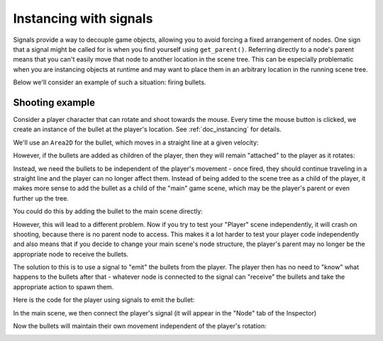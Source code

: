 .. meta::
    :keywords: Signal

.. _doc_instancing_with_signals:

Instancing with signals
=======================

Signals provide a way to decouple game objects, allowing you to avoid forcing a
fixed arrangement of nodes. One sign that a signal might be called for is when
you find yourself using ``get_parent()``. Referring directly to a node's parent
means that you can't easily move that node to another location in the scene tree.
This can be especially problematic when you are instancing objects at runtime
and may want to place them in an arbitrary location in the running scene tree.

Below we'll consider an example of such a situation: firing bullets.

Shooting example
----------------

Consider a player character that can rotate and shoot towards the mouse. Every
time the mouse button is clicked, we create an instance of the bullet at the
player's location. See :ref:`doc_instancing` for details.

We'll use an ``Area2D`` for the bullet, which moves in a straight line at a
given velocity:

.. tabs::
 .. code-tab:: gdscript GDScript

    extends Area2D

    var velocity = Vector2.RIGHT

    func _physics_process(delta):
        position += velocity * delta

 .. code-tab:: csharp

    using Godot;

    public partial class Bullet : Area2D
    {
        public Vector2 Velocity { get; set; } = Vector2.Right;

        public override void _PhysicsProcess(double delta)
        {
            Position += Velocity * (float)delta;
        }
    }

However, if the bullets are added as children of the player, then they will
remain "attached" to the player as it rotates:

.. image:: img/signals_shoot1.gif

Instead, we need the bullets to be independent of the player's movement - once
fired, they should continue traveling in a straight line and the player can no
longer affect them. Instead of being added to the scene tree as a child of the
player, it makes more sense to add the bullet as a child of the "main" game
scene, which may be the player's parent or even further up the tree.

You could do this by adding the bullet to the main scene directly:

.. tabs::
 .. code-tab:: gdscript GDScript

    var bullet_instance = Bullet.instantiate()
    get_parent().add_child(bullet_instance)

 .. code-tab:: csharp

    Node bulletInstance = Bullet.Instantiate();
    GetParent().AddChild(bulletInstance);

However, this will lead to a different problem. Now if you try to test your
"Player" scene independently, it will crash on shooting, because there is no
parent node to access. This makes it a lot harder to test your player code
independently and also means that if you decide to change your main scene's
node structure, the player's parent may no longer be the appropriate node to
receive the bullets.

The solution to this is to use a signal to "emit" the bullets from the player.
The player then has no need to "know" what happens to the bullets after that -
whatever node is connected to the signal can "receive" the bullets and take the
appropriate action to spawn them.

Here is the code for the player using signals to emit the bullet:

.. tabs::
 .. code-tab:: gdscript GDScript

    extends Sprite2D

    signal shoot(bullet, direction, location)

    var Bullet = preload("res://bullet.tscn")

    func _input(event):
        if event is InputEventMouseButton:
            if event.button_index == MOUSE_BUTTON_LEFT and event.pressed:
                shoot.emit(Bullet, rotation, position)

    func _process(delta):
        look_at(get_global_mouse_position())

 .. code-tab:: csharp

    using Godot;

    public partial class Player : Sprite2D
    {
        [Signal]
        public delegate void ShootEventHandler(PackedScene bullet, float direction, Vector2 location);

        private PackedScene _bullet = GD.Load<PackedScene>("res://Bullet.tscn");

        public override void _Input(InputEvent @event)
        {
            if (@event is InputEventMouseButton mouseButton)
            {
                if (mouseButton.ButtonIndex == MouseButton.Left && mouseButton.Pressed)
                {
                    EmitSignal(SignalName.Shoot, _bullet, Rotation, Position);
                }
            }
        }

        public override void _Process(double delta)
        {
            LookAt(GetGlobalMousePosition());
        }
    }

In the main scene, we then connect the player's signal (it will appear in the
"Node" tab of the Inspector)

.. tabs::
 .. code-tab:: gdscript GDScript

    func _on_player_shoot(Bullet, direction, location):
        var spawned_bullet = Bullet.instantiate()
        add_child(spawned_bullet)
        spawned_bullet.rotation = direction
        spawned_bullet.position = location
        spawned_bullet.velocity = spawned_bullet.velocity.rotated(direction)

 .. code-tab:: csharp

    private void OnPlayerShoot(PackedScene bullet, float direction, Vector2 location)
    {
        var spawnedBullet = bullet.Instantiate<Bullet>();
        AddChild(spawnedBullet);
        spawnedBullet.Rotation = direction;
        spawnedBullet.Position = location;
        spawnedBullet.Velocity = spawnedBullet.Velocity.Rotated(direction);
    }

Now the bullets will maintain their own movement independent of the player's
rotation:

.. image:: img/signals_shoot2.gif
